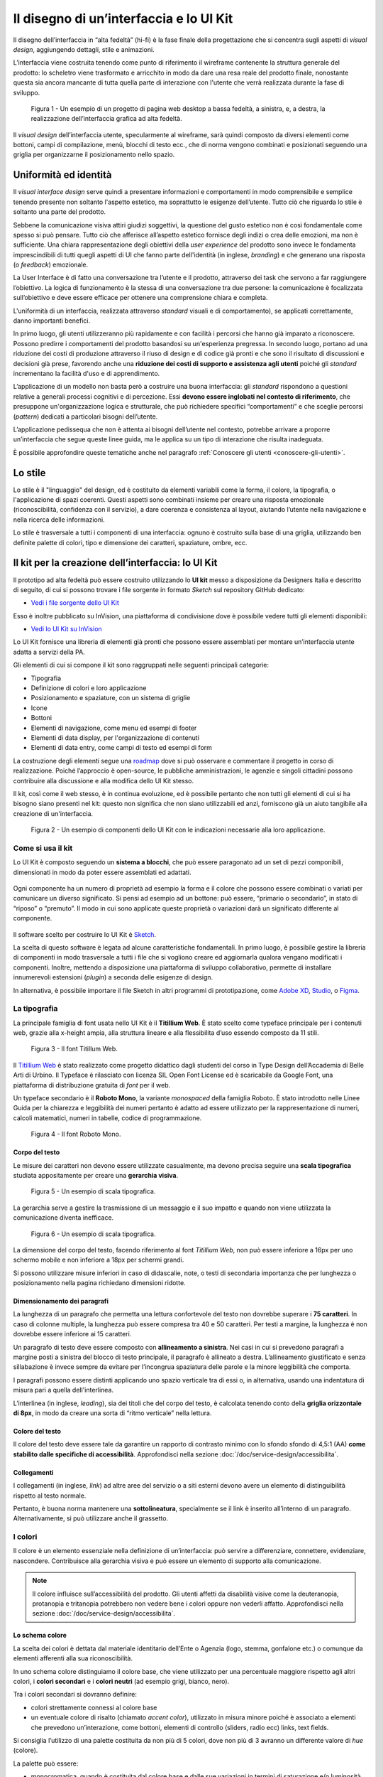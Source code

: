 Il disegno di un’interfaccia e lo UI Kit
----------------------------------------

Il disegno dell’interfaccia in “alta fedeltà” (hi-fi) è la fase finale della
progettazione che si concentra sugli aspetti di *visual design*, aggiungendo
dettagli, stile e animazioni.

L’interfaccia viene costruita tenendo come punto di riferimento il wireframe
contenente la struttura generale del prodotto: lo scheletro viene trasformato
e arricchito in modo da dare una resa reale del prodotto finale, nonostante
questa sia ancora mancante di tutta quella parte di interazione con l'utente
che verrà realizzata durante la fase di sviluppo.

.. figure:: images/ui-design-comparazione-tra-lo-fi-e-hi-fi.png
    :alt: Un esempio di un progetto a bassa ed alta fedeltà.
    :width: 100%

    Figura 1 - Un esempio di un progetto di pagina web desktop a bassa fedeltà,
    a sinistra, e, a destra, la realizzazione dell’interfaccia grafica ad alta
    fedeltà.

Il *visual design* dell’interfaccia utente, specularmente al wireframe, sarà
quindi composto da diversi elementi come bottoni, campi di compilazione, menù,
blocchi di testo ecc., che di norma vengono combinati e posizionati seguendo
una griglia per organizzarne il posizionamento nello spazio.

Uniformità ed identità
~~~~~~~~~~~~~~~~~~~~~~

Il *visual interface design* serve quindi a presentare informazioni e
comportamenti in modo comprensibile e semplice tenendo presente non soltanto
l'aspetto estetico, ma soprattutto le esigenze dell’utente.
Tutto ciò che riguarda lo stile è soltanto una parte del prodotto.

Sebbene la comunicazione visiva attiri giudizi soggettivi, la questione del
gusto estetico non è così fondamentale come spesso si può pensare. Tutto ciò che
afferisce all’aspetto estetico fornisce degli indizi o crea delle emozioni, ma
non è sufficiente.
Una chiara rappresentazione degli obiettivi della *user experience* del
prodotto sono invece le fondamenta imprescindibili di tutti quegli aspetti di
UI che fanno parte dell'identità (in inglese, *branding*) e che generano una
risposta (o *feedback*) emozionale.

La User Interface è di fatto una conversazione tra l’utente e il prodotto,
attraverso dei task che servono a far raggiungere l’obiettivo. La logica di
funzionamento è la stessa di una conversazione tra due persone: la
comunicazione è focalizzata sull’obiettivo e deve essere efficace per ottenere
una comprensione chiara e completa.

L'uniformità di un interfaccia, realizzata attraverso *standard* visuali e di
comportamento), se applicati correttamente, danno importanti benefici.

In primo luogo, gli utenti utilizzeranno più rapidamente e con facilità i
percorsi che hanno già imparato a riconoscere. Possono predirre i comportamenti
del prodotto basandosi su un'esperienza pregressa.
In secondo luogo, portano ad una riduzione dei costi di produzione attraverso
il riuso di design e di codice già pronti e che sono il risultato di
discussioni e decisioni già prese, favorendo anche una **riduzione dei costi di
supporto e assistenza agli utenti** poiché gli *standard* incrementano la
facilità d'uso e di apprendimento.

L’applicazione di un modello non basta però a costruire una buona interfaccia:
gli *standard* rispondono a questioni relative a generali processi cognitivi e
di percezione. Essi **devono essere inglobati nel contesto di riferimento**, che
presuppone un'organizzazione logica e strutturale, che può richiedere specifici
“comportamenti” e che sceglie percorsi (*pattern*) dedicati a particolari
bisogni dell’utente.

L’applicazione pedissequa che non è attenta ai bisogni dell’utente nel
contesto, potrebbe arrivare a proporre un’interfaccia che segue queste linee
guida, ma le applica su un tipo di interazione che risulta inadeguata.

È possibile approfondire queste tematiche anche nel paragrafo
:ref:`Conoscere gli utenti <conoscere-gli-utenti>`.

Lo stile
~~~~~~~~

Lo stile è il "linguaggio" del design, ed è costituito da elementi variabili
come la forma, il colore, la tipografia, o l'applicazione di spazi coerenti.
Questi aspetti sono combinati insieme per creare una risposta emozionale
(riconoscibilità, confidenza con il servizio), a dare coerenza e consistenza al
layout, aiutando l’utente nella navigazione e nella ricerca delle
informazioni.

Lo stile è trasversale a tutti i componenti di una interfaccia: ognuno è
costruito sulla base di una griglia, utilizzando ben definite palette di
colori, tipo  e dimensione dei caratteri, spaziature, ombre, ecc.

Il kit per la creazione dell’interfaccia: lo UI Kit
~~~~~~~~~~~~~~~~~~~~~~~~~~~~~~~~~~~~~~~~~~~~~~~~~~~

Il prototipo ad alta fedeltà può essere costruito utilizzando lo
**UI kit** messo a disposizione da Designers Italia e descritto di seguito,
di cui si possono trovare i file sorgente in formato *Sketch* sul repository
GitHub dedicato:

- `Vedi i file sorgente dello UI Kit <https://https://github.com/italia/design-ui-kit>`_

Esso è inoltre pubblicato su InVision, una piattaforma di condivisione dove è
possibile vedere tutti gli elementi disponibili:

- `Vedi lo UI Kit su InVision <https://invis.io/RJFGS2UC3HS>`_

Lo UI Kit fornisce una libreria di elementi già pronti che possono essere
assemblati per montare un’interfaccia utente adatta a servizi della PA.

Gli elementi di cui si compone il kit sono raggruppati nelle seguenti
principali categorie:

* Tipografia
* Definizione di colori e loro applicazione
* Posizionamento e spaziature, con un sistema di griglie
* Icone
* Bottoni
* Elementi di navigazione, come menu ed esempi di footer
* Elementi di data display, per l'organizzazione di contenuti
* Elementi di data entry, come campi di testo ed esempi di form


La costruzione degli elementi segue una
`roadmap <https://docs.google.com/spreadsheets/d/183hI6EBJo3EeiEcQPGZIe3hNN7EerTU5Udk6SkrH2OU/edit?usp=sharing>`_
dove si può osservare e commentare il progetto in corso di realizzazione.
Poiché l’approccio è open-source, le pubbliche amministrazioni, le agenzie e
singoli cittadini possono contribuire alla discussione e alla modifica dello
UI Kit stesso.

Il kit, così come il web stesso, è in continua evoluzione, ed è possibile
pertanto che non tutti gli elementi di cui si ha bisogno siano presenti nel
kit: questo non significa che non siano utilizzabili ed anzi, forniscono già
un aiuto tangibile alla creazione di un'interfaccia.

.. figure:: images/ui-design-ui-kit-esempio-1.png
    :alt: Un esempio di componenti dello UI Kit.
    :width: 100%

    Figura 2 - Un esempio di componenti dello UI Kit con le indicazioni
    necessarie alla loro applicazione.


Come si usa il kit
__________________

Lo UI Kit è composto seguendo un **sistema a blocchi**, che può essere
paragonato ad un set di pezzi componibili, dimensionati in modo da poter essere
assemblati ed adattati.

.. figure:: images/ui-kit-blocks.gif
    :alt: Costruzione di un'interfaccia attraverso i principi di composizione.
    :width: 100%

Ogni componente ha un numero di proprietà ad esempio la forma e il colore che
possono essere combinati o variati per comunicare un diverso significato.
Si pensi ad esempio ad un bottone: può essere, “primario o secondario”, in
stato di “riposo” o “premuto”. Il modo in cui sono applicate queste proprietà
o variazioni darà un significato differente al componente.

.. figure:: images/ui-kit-overrides.gif
    :alt: Variazioni di un'interfaccia.
    :width: 100%

Il software scelto per costruire lo UI Kit è
`Sketch <https://www.sketchapp.com/>`_.

La scelta di questo software è legata ad alcune caratteristiche fondamentali.
In primo luogo, è possibile gestire la libreria di componenti in modo
trasversale a tutti i file che si vogliono creare ed aggiornarla qualora
vengano modificati i componenti. Inoltre, mettendo a disposizione una
piattaforma di sviluppo collaborativo, permette di installare innumerevoli
estensioni (*plugin*) a seconda delle esigenze di design.

In alternativa, è possibile importare il file Sketch in altri programmi di
prototipazione, come `Adobe XD <https://www.adobe.com/it/products/xd.html>`_,
`Studio <https://studio.design/>`_, o `Figma <https://www.figma.com/>`_.

La tipografia
_____________

La principale famiglia di font usata nello UI Kit è il **Titillium Web**.
È stato scelto come typeface principale per i contenuti web, grazie alla
x-height ampia, alla struttura lineare e alla flessibilita d’uso essendo
composto da 11 stili.

.. figure:: images/ui-font-titillium-web.png
    :alt: Il font Titillum Web.
    :scale: 50 %

    Figura 3 - Il font Titillum Web.

Il `Titillium Web <https://fonts.google.com/specimen/Titillium+Web>`_ è stato
realizzato come progetto didattico dagli studenti del corso in Type Design
dell’Accademia di Belle Arti di Urbino. Il Typeface è rilasciato con licenza
SIL Open Font License ed è scaricabile da Google Font, una piattaforma di
distribuzione gratuita di *font* per il web.

Un typeface secondario è il **Roboto Mono**, la variante *monospaced* della
famiglia Roboto. È stato introdotto nelle Linee Guida per la chiarezza e
leggibilità dei numeri pertanto è adatto ad essere utilizzato per la
rappresentazione di numeri, calcoli matematici, numeri in tabelle, codice di
programmazione.

.. figure:: images/ui-font-roboto-mono.png
    :alt: Il font Roboto Mono.
    :scale: 50 %

    Figura 4 - Il font Roboto Mono.

Corpo del testo
:::::::::::::::

Le misure dei caratteri non devono essere utilizzate casualmente, ma devono
precisa seguire una **scala tipografica** studiata appositamente per creare una
**gerarchia visiva**.

.. figure:: images/ui-font-scala-tipografica.png
    :alt: Un esempio di scala tipografica.
    :scale: 50 %

    Figura 5 - Un esempio di scala tipografica.

La gerarchia serve a gestire la trasmissione di un messaggio e il suo impatto e
quando non viene utilizzata la comunicazione diventa inefficace.

.. figure:: images/ui-kit-gerarchia.png
    :alt: Un esempio di scala tipografica.
    :scale: 100 %

    Figura 6 - Un esempio di scala tipografica.

La dimensione del corpo del testo, facendo riferimento al font *Titillium Web*,
non può essere inferiore a 16px per uno schermo mobile e non inferiore a 18px
per schermi grandi.

Si possono utilizzare misure inferiori in caso di didascalie, note, o testi di
secondaria importanza che per lunghezza o posizionamento nella pagina
richiedano dimensioni ridotte.

Dimensionamento dei paragrafi
:::::::::::::::::::::::::::::

La lunghezza di un paragrafo che permetta una lettura confortevole del testo
non dovrebbe superare i **75 caratteri**. In caso di colonne multiple, la
lunghezza può essere compresa tra 40 e 50 caratteri. Per testi a margine, la
lunghezza è non dovrebbe essere inferiore ai 15 caratteri.

Un paragrafo di testo deve essere composto con **allineamento a sinistra**.
Nei casi in cui si prevedono paragrafi a margine posti a sinistra del blocco
di testo principale, il paragrafo è allineato a destra. L’allineamento
giustificato e senza sillabazione è invece sempre da evitare per l’incongrua
spaziatura delle parole e la minore leggibilità che comporta.

I paragrafi possono essere distinti applicando uno spazio verticale tra di essi
o, in alternativa, usando una indentatura di misura pari a quella
dell'interlinea.

L’interlinea (in inglese, *leading*), sia dei titoli che del corpo del testo,
è calcolata tenendo conto della **griglia orizzontale di 8px**, in modo da
creare una sorta di “ritmo verticale” nella lettura.

Colore del testo
::::::::::::::::

Il colore del testo deve essere tale da garantire un rapporto di contrasto
minimo con lo sfondo sfondo di 4,5:1 (AA) **come stabilito dalle specifiche di
accessibilità**. Approfondisci nella sezione
:doc:`/doc/service-design/accessibilita`.

Collegamenti
::::::::::::

I collegamenti (in inglese, *link*) ad altre aree del servizio o a siti esterni
devono avere un elemento di distinguibilità rispetto al testo normale.

Pertanto, è buona norma mantenere una **sottolineatura**, specialmente se il link
è inserito all’interno di un paragrafo. Alternativamente, si può utilizzare
anche il grassetto.

I colori
________

Il colore è un elemento essenziale nella definizione di un’interfaccia: può
servire a differenziare, connettere, evidenziare, nascondere. Contribuisce alla
gerarchia visiva e può essere un elemento di supporto alla comunicazione.

.. NOTE::
    Il colore influisce sull’accessibilità del prodotto. Gli utenti affetti da
    disabilità visive come la deuteranopia, protanopia e tritanopia potrebbero
    non vedere bene i colori oppure non vederli affatto. Approfondisci nella
    sezione :doc:`/doc/service-design/accessibilita`.

Lo schema colore
::::::::::::::::

La scelta dei colori è dettata dal materiale identitario dell’Ente o Agenzia
(logo, stemma, gonfalone etc.) o comunque da elementi afferenti alla sua
riconoscibilità.

In uno schema colore distinguiamo il colore base, che viene utilizzato per una
percentuale maggiore rispetto agli altri colori, i **colori secondari** e i
**colori neutri** (ad esempio grigi, bianco, nero).

Tra i colori secondari si dovranno definire:

* colori strettamente connessi al colore base
* un eventuale colore di risalto (chiamato *accent color*), utilizzato in
  misura minore poiché è associato a elementi che prevedono un’interazione, come
  bottoni, elementi di controllo (sliders, radio ecc) links, text fields.

Si consiglia l’utilizzo di una palette costituita da non più di 5 colori, dove
non più di 3 avranno un differente valore di *hue* (colore).

La palette può essere:

* monocromatica, quando è costituita dal colore base e dalle sue variazioni in
  termini di saturazione e/o luminosità.
* policroma, ossia costituita da associazioni di colori con differente *hue*.
  Questo tipo di schema oltre al colore base e alle sue variazioni, comprende
  un colore che può essere scelto tra gli analoghi, complementari, triadici,
  ecc. del colore base, oppure scelto dalla gamma di colori appartenenti
  all’identità visiva.

La palette estesa
:::::::::::::::::

La palette può essere **estesa**, creando variazioni in termini di saturazione
e luminosità dei colori scelti come “colore base”, da cui si possono generare
tinte, ombre e toni.

Le **tinte** e le **ombre** consistono nell’aggiunta rispettivamente di bianco
e di nero al colore di base, che significa variare i valori di
**saturazione (S)** (in inglese *saturation*, indicata con *S*) e
**luminosità** (in inglese *brightness*, indicata con *B*).

Per esempio, dato un colore base con i valori H 93; S 100; B 50, si possono
sottrarre 10 gradi di luminosità (B) per ottenere le variazioni più scure o
aggiungere 10 gradi di luminosità (B) per quelle più chiare fino a un massimo
di 80 gradi di luminosità.

Per ottenere le cosiddette “tinte” basta aumentare progressivamente di 4 gradi
la luminosità (B) a partire da un valore di 80 e contemporaneamente diminuire
la saturazione (S) di 15 gradi.

.. figure:: images/ui-colori-palette-estesa.png
    :alt: Un esempio di variazioni di colore.
    :scale: 25%

    Figura 7 - Un esempio di variazioni partendo dal colore base H 93, S 100,
    B 50 verso le tinte (in alto) e verso le ombre (in basso)

Per ottenere diversi **toni** è necessario diminuire contemporaneamente i
valori di saturazione e luminosità di 10 gradi.

La palette delle Amministrazioni Centrali
:::::::::::::::::::::::::::::::::::::::::

Un esempio di schema cromatico costruito sui principi appena descritti è la
palette realizzata con il colore base **“Blu Italia”** (codice esadecimale *#0066CC*).

Pensata per un design semplice e minimalista, è una palette costituita dalle
variazioni del colore base, più le tinte neutre. Sono presenti anche colori
che possiamo definire *“utility colors”*, ossia colori da utilizzare per i
messaggi di feedback all'utente (errori o messaggi positivi) o per la
realizzazione di elementi grafici.

La palette dello UI Kit è piuttosto estesa: comprende molte variazioni in
tinte, toni e ombre del colore base (il “Blu Italia”), e dei colori secondari e
neutri, permettendo così una certa flessibilità di uso.

.. figure:: images/ui-colori-palette-estesa-esempio-1.png
    :alt: Un esempio di palette monocromatica estesa.
    :scale: 75%

    Figura 8 - Un esempio di palette monocromatica estesa.

.. figure:: images/ui-colori-palette-estesa-esempio-2.png
    :alt: Un esempio di palette monocromatica estesa.
    :scale: 75%

    Figura 9 - Un esempio di palette monocromatica estesa.

.. figure:: images/ui-colori-palette-estesa-esempio-3.png
    :alt: Un esempio di palette monocromatica estesa.
    :scale: 75%

    Figura 10 - Un esempio di palette monocromatica estesa.

Le Griglie
__________

All’interno dello spazio a disposizione l’organizzazione del contenuto deve
essere strutturata seguendo un sistema di **griglie responsivo**, per mantenere
una efficace esperienza utente trasversalmente ai dispositivi utilizzati.

La griglia rappresenta la struttura invisibile che permette di organizzare i
contenuti della pagina. Una griglia di impaginazione consiste in **colonne di
testo e immagini**, separate da spazi *intercolonna* e contornate da margini
esterni.

.. figure:: images/ui-griglia-esempio-1.png
    :alt: Un esempio di griglia.
    :scale: 25%

    Figura 11 - Un esempio di griglia applicata a diverse risoluzioni dello
    schermo.

Le dimensioni delle colonne vanno adattate ai cambiamenti della viewport: ogni
colonna occuperà una percentuale di spazio specifica a seconda che sia
visualizzata su dispositivi desktop, tablet, o smartphone.

La ridisposizione dei contenuti,a seconda delle dimensione dello schermo,
garantisce che i testi siano leggibili anche sugli schermi più piccoli e
l’interazione utente (ad esempio, l'utilizzo di form e controlli dinamici)
rimanga agevole.

+---------------------------------+--------------+-------------------+-------------------+--------------+
| Risoluzione                     | Small        | Medium            | Large             | Extralarge   |
+---------------------------------+--------------+-------------------+-------------------+--------------+
| Breakpoint                      | fino a 768px | da 768px a 991px  | da 992px a 1279px | oltre 1280px |
+---------------------------------+--------------+-------------------+-------------------+--------------+
| Larghezza massima del container | nessuna      | 688px             | 904px             | 1184px       |
+---------------------------------+--------------+-------------------+-------------------+--------------+
| Spaziatura                      | 12px         | 20px              | 20px              | 28px         |
+---------------------------------+--------------+-------------------+-------------------+--------------+

La griglia orizzontale contribuisce alla consistenza del design e a determinare
il pattern di lettura di un sito web. In un sistema condiviso come quello di
uno UI kit, è necessario avere una metrica comune, per mantenere coerenza anche
tra diversi siti web appartenenti a enti o pubbliche amministrazioni diverse.

La griglia orizzontale è definita sulla baseline del testo, ossia la linea dove
poggiano le lettere del font scelto. La baseline diventa una griglia a cui
ancorare non solo il testo ma anche gli oggetti del layout. La baseline è di
8px ed è basata sul Titillium a 16px.

Avendo come base la misura di 8 px e i suoi multipli per calcolare dimensioni,
padding e margini dei vari elementi, si può ottenere un ritmo verticale
armonico.

.. figure:: images/ui-griglia-esempio-1.png
    :alt: Un esempio di componente con baseline a 8px.
    :scale: 25%

    Figura 12 - Un esempio di componente con baseline a 8px.

.. NOTE::
    È possibile approfondire l'argomento su un post di Designers Italia
    intitolato: “`Le griglie: alla scoperta dello Ui Kit di designers <https://medium.com/designers-italia/le-griglie-alla-scoperta-dello-ui-kit-di-designers-italia-partendo-dalle-basi-d7943cbdccc9>`_”.

Le Icone
________

Quando si utilizzano delle icone è necessario assicurare una chiara
comprensione del loro significato. Pertanto ogni icona dovrà essere associata ad
un tooltip o ad un piccolo testo che ne chiarisca l’azione. La stessa icona non
dovrà essere utilizzata per indicare azioni diverse all’interno della stesso
contesto.

Al fine di garantire una coerenza visiva si consiglia di utilizzare icone
provenienti da un unico set grafico come, ad esempio, quelle disponibili
gratuitamente su `Font Awesome <https://fontawesome.com/>`_ o il set di
icone incluso nel `Web Toolkit <https://italia.github.io/design-web-toolkit/components/detail/icons.html>`_
o lo stesso disponibile su `Bootstrap Italia <https://italia.github.io/bootstrap-italia/docs/utilities/icone/>`_.

I Componenti
____________

Di seguito sono presentati per ogni categoria degli esempi di componenti dello
UI Kit. Per avere un quadro completo del kit è possibile collegarsi al progetto
`UI Kit su InVision <https://invis.io/RJFGS2UC3HS>`_.

Bottoni
:::::::

Lo UI Kit contiene quattro tipologie di bottoni, dal primary al quaternary,
ordinati secondo una funzione gerarchica.

.. figure:: images/ui-componenti-bottoni-esempio-1.png
    :alt: Un esempio di componente Bottone.
    :scale: 25%

    Figura 13 - Un esempio di componente “Bottone” nelle sue varianti, ordinate
    gerarchicamente.

Tutte le azioni principali sono rappresentate dal bottone “Primary”, a cui può
essere associata una o più azioni secondarie attraverso l’uso degli altri
bottoni a disposizione.

.. figure:: images/ui-componenti-bottoni-esempio-1.png
    :alt: Un esempio di UI con più bottoni.
    :scale: 25%

    Figura 14 - Un esempio d'uso del bottone “Primary” e “Secondary”. Il
    primario mostra l’azione più importante della pagina, il secondario
    rappresenta un’azione alternativa.

.. figure:: images/ui-componenti-bottoni-esempio-1.png
    :alt: Un esempio di UI con più bottoni.
    :scale: 25%

    Figura 15 - Un esempio d'uso di un bottone “Primary” associato ad un
    bottone gerarchicamente inferiore. In questo caso è stato usato un
    “Quaternary” dello UI Kit: l’utente cosi è indirizzato sul bottone primario
    in modo inequivocabile.

Navigazione
:::::::::::

I componenti che possiamo inserire all’interno della navigazione sono
molteplici. Ad esempio, si riportano il componente “Tabs” e il “Menu” per
dispositivi mobili.

Nel kit sono costruite diverse varianti di “Tab”, sia le varianti per diverse
dimensioni di schermo, sia per fondo chiaro e fondo scuro, con solo testo o solo
icone, oppure con la presenta di entrambi.

È possibile vedere in Figura 16 il componente Tab con un esempio di
applicazione nell’ambito di filtri di ricerca.

.. figure:: images/ui-componenti-tab.png
    :alt: Un esempio di componente Tab.
    :scale: 25%

    Figura 16 - Un esempio di componente “Tab” applicato a filtri di ricerca.

Il componente “Menu” mobile mostrato in Figura 17 ha alcune utili varianti:
oltre alla differenza di sfondo, c’è anche una distinzione del menu in sezioni
con e senza intestazione.

.. figure:: images/ui-componenti-menu-mobile.png
    :alt: Un esempio di componente Tab.
    :scale: 25%

    Figura 17 - Un esempio di componente “Tab” applicato a filtri di ricerca.

Data Display
::::::::::::

Nella categoria Data Display sono inseriti i componenti che hanno come
funzionalità quella di mostrare informazioni in modo organizzato oppure
evidenziato, come ad esempio gli “Accordion” o i “Callout”.

.. figure:: images/ui-componenti-menu-mobile.png
    :alt: Un esempio di componente Callout.
    :scale: 25%

    Figura 18 - Un esempio di componente “Callout”.

Data Entry
::::::::::

Esempi di componenti appartenenti alla categoria Data entry sono i campi di tipo
“Input” che si utilizzano per costruire form. Il componente è costruito in
modo da poter attivare o disattivare i diversi status: normale, avvertimento,
errore, successo.

L’etichetta del campo è indicativa di cosa va inserito. All’attivazione del
campo con il cursore, l’etichetta si sposta in alto.

Nel componente si possono attivare oltre gli stati di feedback, gestendo colori
e icone, anche i relativi messaggi.

.. figure:: images/ui-componenti-menu-mobile.png
    :alt: Un esempio di form contenente componenti “Input”.
    :scale: 25%

    Figura 19 - Un esempio di form contenente componenti “Input”.


Gli strumenti
_____________

Lo UI Kit è disponibile a tutti in formato *Sketch* sul repository GitHub
dedicato, un servizio di hosting dove è possibile commentare, caricare files e
interagire tramite messaggi (*issue*) e contributi (*pull request*).

- Vedi i `file sorgente dello UI Kit <https://https://github.com/italia/design-ui-kit>`_
  oppure scopri com `caricare il kit come libreria esterna <https://github.com/italia/design-ui-kit/wiki/Sketch-Libraries>`_
  all'interno del tuo progetto

Esso è inoltre pubblicato per consultazione su InVision:

- Vedi lo `UI Kit su InVision <https://invis.io/RJFGS2UC3HS>`_